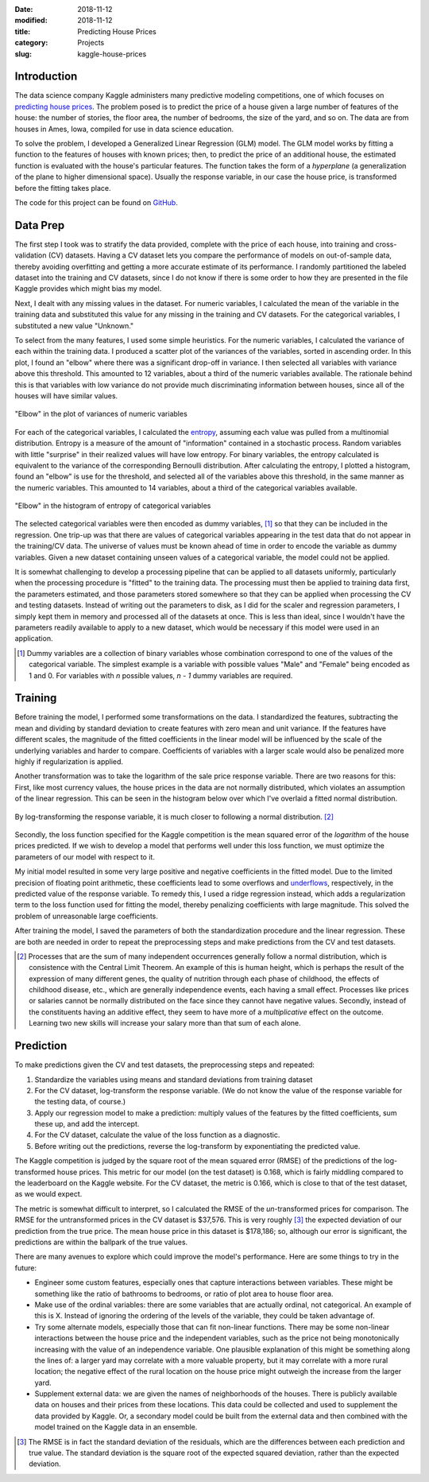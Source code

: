 :date: 2018-11-12
:modified: 2018-11-12
:title: Predicting House Prices
:category: Projects
:slug: kaggle-house-prices

Introduction
------------

The data science company Kaggle administers many predictive
modeling competitions, one of which focuses on `predicting house prices
<https://www.kaggle.com/c/house-prices-advanced-regression-techniques>`__.
The problem posed is to predict the price of a house given a large
number of features of the house: the number of stories, the floor
area, the number of bedrooms, the size of the yard, and so on.
The data are from houses in Ames, Iowa, compiled for use in data
science education.

To solve the problem, I developed a Generalized Linear Regression
(GLM) model. The GLM model works by fitting a function to the
features of houses with known prices; then, to predict the price
of an additional house, the estimated function is evaluated with
the house's particular features. The function takes the form of a
*hyperplane* (a generalization of the plane to higher dimensional
space). Usually the response variable, in our case the house
price, is transformed before the fitting takes place.

The code for this project can be found on GitHub_.

.. _GitHub: https://github.com/mmallicoat/kaggle-house-prices

Data Prep
---------

The first step I took was to stratify the data provided,
complete with the price of each house, into training and
cross-validation (CV) datasets. Having a CV dataset lets you
compare the performance of models on out-of-sample data, thereby
avoiding overfitting and getting a more accurate estimate of its
performance. I randomly partitioned the labeled dataset into the
training and CV datasets, since I do not know if there is some
order to how they are presented in the file Kaggle provides which
might bias my model.

Next, I dealt with any missing values in the dataset. For numeric
variables, I calculated the mean of the variable in the training
data and substituted this value for any missing in the training
and CV datasets. For the categorical variables, I substituted a
new value "Unknown."

To select from the many features, I used some simple heuristics.
For the numeric variables, I calculated the variance of each
within the training data. I produced a scatter plot of the
variances of the variables, sorted in ascending order. In this
plot, I found an "elbow" where there was a significant drop-off
in variance. I then selected all variables with variance above
this threshold. This amounted to 12 variables, about a third of
the numeric variables available. The rationale behind this is that
variables with low variance do not provide much discriminating
information between houses, since all of the houses will have
similar values.

.. figure:: ./figures/numeric-selection.png
   :align: center
   :alt: plot of variances of numeric variables

   "Elbow" in the plot of variances of numeric variables

For each of the categorical variables, I calculated the entropy_,
assuming each value was pulled from a multinomial distribution.
Entropy is a measure of the amount of "information" contained in
a stochastic process. Random variables with little "surprise" in
their realized values will have low entropy. For binary variables,
the entropy calculated is equivalent to the variance of the
corresponding Bernoulli distribution. After calculating the
entropy, I plotted a histogram, found an "elbow" is use for the
threshold, and selected all of the variables above this threshold,
in the same manner as the numeric variables. This amounted to 14
variables, about a third of the categorical variables available.

.. figure:: ./figures/categorical-selection.png
   :align: center
   :alt: plot of entropy of categorical variables

   "Elbow" in the histogram of entropy of categorical variables

.. _entropy: https://en.wikipedia.org/wiki/Entropy_(information_theory)

The selected categorical variables were then encoded as dummy
variables, [#]_ so that they can be included in the regression.
One trip-up was that there are values of categorical variables
appearing in the test data that do not appear in the training/CV
data. The universe of values must be known ahead of time in order
to encode the variable as dummy variables. Given a new dataset
containing unseen values of a categorical variable, the model
could not be applied.

It is somewhat challenging to develop a processing pipeline
that can be applied to all datasets uniformly, particularly
when the processing procedure is "fitted" to the training data.
The processing must then be applied to training data first, the
parameters estimated, and those parameters stored somewhere so
that they can be applied when processing the CV and testing
datasets. Instead of writing out the parameters to disk, as I did
for the scaler and regression parameters, I simply kept them in
memory and processed all of the datasets at once. This is less
than ideal, since I wouldn't have the parameters readily available
to apply to a new dataset, which would be necessary if this model
were used in an application.

.. [#] Dummy variables are a collection of binary variables whose
    combination correspond to one of the values of the categorical
    variable. The simplest example is a variable with possible values
    "Male" and "Female" being encoded as 1 and 0. For variables with
    *n* possible values, *n - 1* dummy variables are required.

Training
--------

Before training the model, I performed some transformations on
the data. I standardized the features, subtracting the mean and
dividing by standard deviation to create features with zero mean
and unit variance. If the features have different scales, the
magnitude of the fitted coefficients in the linear model will be
influenced by the scale of the underlying variables and harder to
compare. Coefficients of variables with a larger scale would also
be penalized more highly if regularization is applied.

Another transformation was to take the logarithm of the sale
price response variable. There are two reasons for this: First,
like most currency values, the house prices in the data are not
normally distributed, which violates an assumption of the linear
regression. This can be seen in the histogram below over which
I've overlaid a fitted normal distribution.

.. figure:: ./figures/y-hist.png
   :align: center
   :alt: histogram of house prices

By log-transforming the response variable, it is much closer to
following a normal distribution. [#]_

.. figure:: ./figures/y-transformed-hist.png
   :align: center
   :alt: histogram of log-transformed house prices

Secondly, the loss function specified for the Kaggle competition
is the mean squared error of the *logarithm* of the house prices
predicted. If we wish to develop a model that performs well under
this loss function, we must optimize the parameters of our model
with respect to it.

My initial model resulted in some very large positive and negative
coefficients in the fitted model. Due to the limited precision
of floating point arithmetic, these coefficients lead to some
overflows and underflows_, respectively, in the predicted value of
the response variable. To remedy this, I used a ridge regression
instead, which adds a regularization term to the loss function
used for fitting the model, thereby penalizing coefficients with
large magnitude. This solved the problem of unreasonable large
coefficients.

.. _underflows: https://en.wikipedia.org/wiki/Arithmetic_underflow

After training the model, I saved the parameters of both the
standardization procedure and the linear regression. These are
both are needed in order to repeat the preprocessing steps and
make predictions from the CV and test datasets.

.. [#] Processes that are the sum of many independent occurrences
    generally follow a normal distribution, which is consistence with
    the Central Limit Theorem. An example of this is human height,
    which is perhaps the result of the expression of many different
    genes, the quality of nutrition through each phase of childhood,
    the effects of childhood disease, etc., which are generally
    independence events, each having a small effect. Processes like
    prices or salaries cannot be normally distributed on the face
    since they cannot have negative values. Secondly, instead of the
    constituents having an additive effect, they seem to have more of
    a *multiplicative* effect on the outcome. Learning two new skills
    will increase your salary more than that sum of each alone.

Prediction
----------

To make predictions given the CV and test datasets, the
preprocessing steps and repeated:

1. Standardize the variables using means and standard deviations
   from training dataset
2. For the CV dataset, log-transform the response variable. (We do
   not know the value of the response variable for the testing data,
   of course.)
3. Apply our regression model to make a prediction: multiply
   values of the features by the fitted coefficients, sum these up,
   and add the intercept.
4. For the CV dataset, calculate the value of the loss function as
   a diagnostic.
5. Before writing out the predictions, reverse the log-transform
   by exponentiating the predicted value.

The Kaggle competition is judged by the square root of the mean
squared error (RMSE) of the predictions of the log-transformed
house prices. This metric for our model (on the test dataset) is
0.168, which is fairly middling compared to the leaderboard on the
Kaggle website. For the CV dataset, the metric is 0.166, which is
close to that of the test dataset, as we would expect.

The metric is somewhat difficult to interpret, so I calculated the
RMSE of the *un*-transformed prices for comparison. The RMSE for
the untransformed prices in the CV dataset is $37,576. This is
very roughly [#]_ the expected deviation of our prediction from
the true price. The mean house price in this dataset is $178,186;
so, although our error is significant, the predictions are within
the ballpark of the true values.

There are many avenues to explore which could improve the
model's performance. Here are some things to try in the future:

*   Engineer some custom features, especially ones that capture
    interactions between variables. These might be something like the
    ratio of bathrooms to bedrooms, or ratio of plot area to house
    floor area.
*   Make use of the ordinal variables: there are some variables that
    are actually ordinal, not categorical. An example of this is X.
    Instead of ignoring the ordering of the levels of the variable,
    they could be taken advantage of.
*   Try some alternate models, especially those that can fit
    non-linear functions. There may be some non-linear interactions
    between the house price and the independent variables, such as
    the price not being monotonically increasing with the value of an
    independence variable. One plausible explanation of this might be
    something along the lines of: a larger yard may correlate with a
    more valuable property, but it may correlate with a more rural
    location; the negative effect of the rural location on the house
    price might outweigh the increase from the larger yard.
*   Supplement external data: we are given the names of
    neighborhoods of the houses. There is publicly available data on
    houses and their prices from these locations. This data could be
    collected and used to supplement the data provided by Kaggle. Or,
    a secondary model could be built from the external data and then
    combined with the model trained on the Kaggle data in an ensemble.

.. [#] The RMSE is in fact the standard deviation of the
    residuals, which are the differences between each prediction and
    true value. The standard deviation is the square root of the
    expected squared deviation, rather than the expected deviation.
